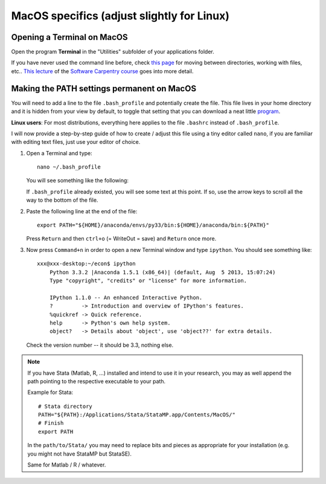 .. _macos_specifics:

MacOS specifics (adjust slightly for Linux)
============================================

.. _macos_terminal:

Opening a Terminal on MacOS
______________________________________

Open the program **Terminal** in the "Utilities" subfolder of your applications folder.

If you have never used the command line before, check `this page <http://www.hacktheday.com/beginners-guide-to-apple-terminal-part-1/>`_ for moving between directories, working with files, etc.. `This lecture <http://software-carpentry.org/4_0/shell/>`_ of the `Software Carpentry course <http://software-carpentry.org/4_0/>`_ goes into more detail. 



.. _path_macos_permanent:

Making the PATH settings permanent on MacOS
_________________________________________________

You will need to add a line to the file ``.bash_profile`` and potentially create the file. This file lives in your home directory and it is hidden from your view by default, to toggle that setting that you can download a neat little `program <http://download.cnet.com/Show-Hidden-Files/3000-2383_4-75415396.html>`_.

**Linux users**: For most distributions, everything here applies to the file ``.bashrc`` instead of ``.bash_profile``.

I will now provide a step-by-step guide of how to create / adjust this file using a tiny editor called ``nano``, if you are familiar with editing text files, just use your editor of choice. 

#. Open a Terminal and type::

        nano ~/.bash_profile

   You will see something like the following:

   .. image:: macos_nano.png
       :width: 12cm

   If ``.bash_profile`` already existed, you will see some text at this point. If so, use the arrow keys to scroll all the way to the bottom of the file. 

#. Paste the following line at the end of the file::

        export PATH="${HOME}/anaconda/envs/py33/bin:${HOME}/anaconda/bin:${PATH}"

   Press ``Return`` and then ``ctrl+o`` (= WriteOut = save) and ``Return`` once more.


#. Now press ``Command+n`` in order to open a new Terminal window and type ``ipython``. You should see something like::

        xxx@xxx-desktop:~/econ$ ipython
            Python 3.3.2 |Anaconda 1.5.1 (x86_64)| (default, Aug  5 2013, 15:07:24) 
            Type "copyright", "credits" or "license" for more information.

            IPython 1.1.0 -- An enhanced Interactive Python.
            ?         -> Introduction and overview of IPython's features.
            %quickref -> Quick reference.
            help      -> Python's own help system.
            object?   -> Details about 'object', use 'object??' for extra details.

   Check the version number -- it should be 3.3, nothing else.

.. note::

    If you have Stata (Matlab, R, ...) installed and intend to use it in your research, you may as well append the path pointing to the respective executable to your path.

    Example for Stata::

        # Stata directory
        PATH="${PATH}:/Applications/Stata/StataMP.app/Contents/MacOS/"
        # Finish
        export PATH

    In the ``path/to/Stata/`` you may need to replace bits and pieces as appropriate for your installation (e.g. you might not have StataMP but StataSE).

    Same for Matlab / R / whatever.


